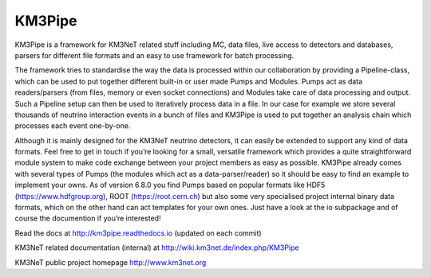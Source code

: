 KM3Pipe
=======

.. image:: https://travis-ci.org/tamasgal/km3pipe.svg?branch=develop
    :target: https://travis-ci.org/tamasgal/km3pipe
.. image:: https://zenodo.org/badge/24634697.svg
   :target: https://zenodo.org/badge/latestdoi/24634697

KM3Pipe is a framework for KM3NeT related stuff including MC, data files, live access to detectors and databases, parsers for different file formats and an easy to use framework for batch processing.


The framework tries to standardise the way the data is processed within our collaboration by providing a Pipeline-class, which can be used to put together different built-in or user made Pumps and Modules. Pumps act as data readers/parsers (from files, memory or even socket connections) and Modules take care of data processing and output. Such a Pipeline setup can then be used to iteratively process data in a file. In our case for example we store several thousands of neutrino interaction events in a bunch of files and KM3Pipe is used to put together an analysis chain which processes each event one-by-one.

Although it is mainly designed for the KM3NeT neutrino detectors, it can easily be extended to support any kind of data formats. Feel free to get in touch if you’re looking for a small, versatile framework which provides a quite straightforward module system to make code exchange between your project members as easy as possible. KM3Pipe already comes with several types of Pumps (the modules which act as a data-parser/reader) so it should be easy to find an example to implement your owns. As of version 6.8.0 you find Pumps based on popular formats like HDF5 (https://www.hdfgroup.org), ROOT (https://root.cern.ch) but also some very specialised project internal binary data formats, which on the other hand can act templates for your own ones. Just have a look at the io subpackage and of course the documention if you’re interested!

Read the docs at http://km3pipe.readthedocs.io (updated on each commit)

KM3NeT related documentation (internal) at http://wiki.km3net.de/index.php/KM3Pipe

KM3NeT public project homepage http://www.km3net.org
